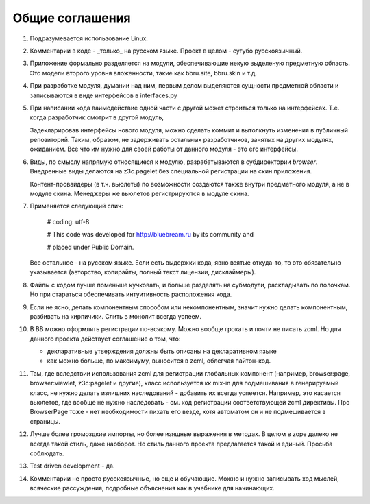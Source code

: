 Общие соглашения
================

1. Подразумевается использование Linux.

2. Комментарии в коде - _только_ на русском языке. Проект в целом - сугубо
   русскоязычный.

3. Приложение формально разделяется на модули, обеспечивающие некую выделеную
   предметную область. Это модели второго уровня вложенности, такие как bbru.site,
   bbru.skin и т.д.

4. При разработке модуля, думании над ним, первым делом выделяются сущности
   предметной области и записываются в виде интерфейсов в interfaces.py

5. При написании кода ваимодействие одной части с другой может строиться
   только на интерфейсах. Т.е. когда разработчик смотрит в другой модуль,

   Задекларировав интерфейсы нового модуля, можно сделать коммит и вытолкнуть
   изменения в публичный репозиторий. Таким, образом, не задерживать остальных
   разработчиков, занятых на других модулях, ожиданием. Все что им нужно для своей
   работы от данного модуля - это его интерфейсы.   

6. Виды, по смыслу напрямую относящиеся к модулю, разрабатываются
   в субдиректории `browser`. Внедренные виды делаются на z3c.pagelet
   без специальной регистрации на скин приложения.

   Контент-провайдеры (в т.ч. вьюлеты) по возможности создаются
   также внутри предметного модуля, а не в модуле скина. Менеджеры
   же вьюлетов регистрируются в модуле скина.

7. Применяется следующий спич:

     # coding: utf-8

     # This code was developed for http://bluebream.ru by its community and

     # placed under Public Domain.

   Все остальное - на русском языке. Если есть выдержки кода, явно взятые
   откуда-то, то это обязательно указывается (авторство, копирайты, полный
   текст лицензии, дисклаймеры).

8. Файлы с кодом лучше поменьше кучковать, и больше разделять на субмодули,
   раскладывать по полочкам. Но при стараться обеспечивать интуитивность
   расположения кода.

9. Если не ясно, делать компонентным способом или некомпонентным, значит
   нужно делать компонентным, разбивать на кирпичики. Слить в монолит всегда
   успеем.

10. В BB можно оформлять регистрации по-всякому. Можно вообще грокать и
    почти не писать zcml. Но для данного проекта действует соглашение о том,
    что:

    - декларативные утверждения должны быть описаны на декларативном языке
    - как можно больше, по максимуму, выносится в zcml, облегчая пайтон-код.

11. Там, где вследствии использования zcml для регистрации глобальных
    компонент (например, browser:page, browser:viewlet, z3c:pagelet и другие),
    класс используется кк mix-in для подмешивания в генерируемый класс, не нужно
    делать излишних наследований - добавить их всегда успеется. Например, это
    касается вьюлетов, где вообще не нужно наследовать - см. код регистрации
    соответствующей zcml директивы. Про BrowserPage тоже - нет необходимости 
    пихать его везде, хотя автоматом он и не подмешивается в страницы.

12. Лучше более громоздкие импорты, но более изящные выражения в методах.
    В целом в zope далеко не всегда такой стиль, даже наоборот. Но стиль
    данного проекта предлагается такой и единый. Просьба соблюдать.

13. Test driven development - да.

14. Комментарии не просто русскоязычные, но еще и обучающие. Можно и нужно
    записывать ход мыслей, всяческие рассуждения, подробные объяснения как
    в учебнике для начинающих.
